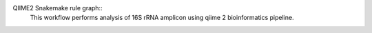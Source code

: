 QIIME2 Snakemake rule graph::
    This workflow performs analysis of 16S rRNA amplicon using qiime 2 bioinformatics pipeline.